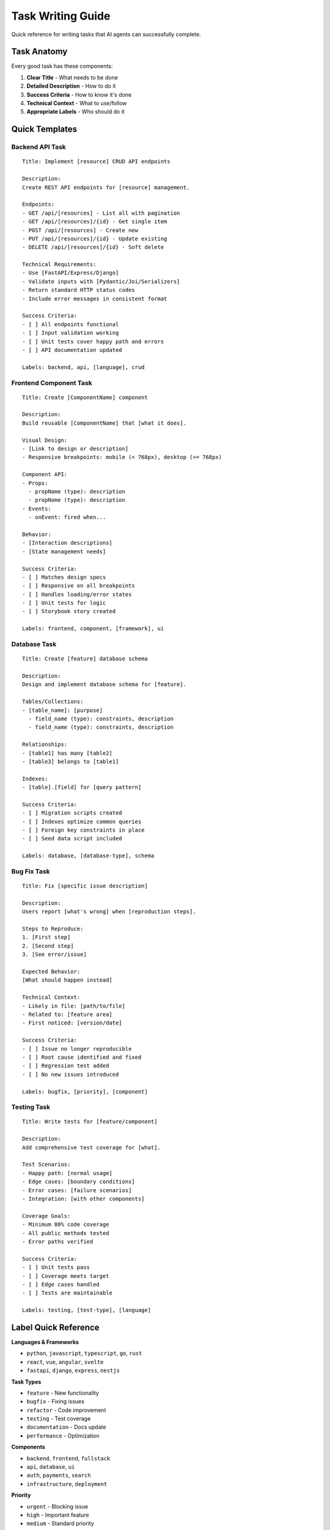Task Writing Guide
==================

Quick reference for writing tasks that AI agents can successfully complete.

Task Anatomy
------------

Every good task has these components:

1. **Clear Title** - What needs to be done
2. **Detailed Description** - How to do it
3. **Success Criteria** - How to know it's done
4. **Technical Context** - What to use/follow
5. **Appropriate Labels** - Who should do it

Quick Templates
---------------

Backend API Task
~~~~~~~~~~~~~~~~

::

   Title: Implement [resource] CRUD API endpoints
   
   Description:
   Create REST API endpoints for [resource] management.
   
   Endpoints:
   - GET /api/[resources] - List all with pagination
   - GET /api/[resources]/{id} - Get single item
   - POST /api/[resources] - Create new
   - PUT /api/[resources]/{id} - Update existing
   - DELETE /api/[resources]/{id} - Soft delete
   
   Technical Requirements:
   - Use [FastAPI/Express/Django]
   - Validate inputs with [Pydantic/Joi/Serializers]
   - Return standard HTTP status codes
   - Include error messages in consistent format
   
   Success Criteria:
   - [ ] All endpoints functional
   - [ ] Input validation working
   - [ ] Unit tests cover happy path and errors
   - [ ] API documentation updated
   
   Labels: backend, api, [language], crud

Frontend Component Task
~~~~~~~~~~~~~~~~~~~~~~~

::

   Title: Create [ComponentName] component
   
   Description:
   Build reusable [ComponentName] that [what it does].
   
   Visual Design:
   - [Link to design or description]
   - Responsive breakpoints: mobile (< 768px), desktop (>= 768px)
   
   Component API:
   - Props: 
     - propName (type): description
     - propName (type): description
   - Events:
     - onEvent: fired when...
   
   Behavior:
   - [Interaction descriptions]
   - [State management needs]
   
   Success Criteria:
   - [ ] Matches design specs
   - [ ] Responsive on all breakpoints  
   - [ ] Handles loading/error states
   - [ ] Unit tests for logic
   - [ ] Storybook story created
   
   Labels: frontend, component, [framework], ui

Database Task
~~~~~~~~~~~~~

::

   Title: Create [feature] database schema
   
   Description:
   Design and implement database schema for [feature].
   
   Tables/Collections:
   - [table_name]: [purpose]
     - field_name (type): constraints, description
     - field_name (type): constraints, description
   
   Relationships:
   - [table1] has many [table2]
   - [table3] belongs to [table1]
   
   Indexes:
   - [table].[field] for [query pattern]
   
   Success Criteria:
   - [ ] Migration scripts created
   - [ ] Indexes optimize common queries
   - [ ] Foreign key constraints in place
   - [ ] Seed data script included
   
   Labels: database, [database-type], schema

Bug Fix Task
~~~~~~~~~~~~~

::

   Title: Fix [specific issue description]
   
   Description:
   Users report [what's wrong] when [reproduction steps].
   
   Steps to Reproduce:
   1. [First step]
   2. [Second step]
   3. [See error/issue]
   
   Expected Behavior:
   [What should happen instead]
   
   Technical Context:
   - Likely in file: [path/to/file]
   - Related to: [feature area]
   - First noticed: [version/date]
   
   Success Criteria:
   - [ ] Issue no longer reproducible
   - [ ] Root cause identified and fixed
   - [ ] Regression test added
   - [ ] No new issues introduced
   
   Labels: bugfix, [priority], [component]

Testing Task
~~~~~~~~~~~~

::

   Title: Write tests for [feature/component]
   
   Description:
   Add comprehensive test coverage for [what].
   
   Test Scenarios:
   - Happy path: [normal usage]
   - Edge cases: [boundary conditions]
   - Error cases: [failure scenarios]
   - Integration: [with other components]
   
   Coverage Goals:
   - Minimum 80% code coverage
   - All public methods tested
   - Error paths verified
   
   Success Criteria:
   - [ ] Unit tests pass
   - [ ] Coverage meets target
   - [ ] Edge cases handled
   - [ ] Tests are maintainable
   
   Labels: testing, [test-type], [language]

Label Quick Reference
---------------------

**Languages & Frameworks**

* ``python``, ``javascript``, ``typescript``, ``go``, ``rust``
* ``react``, ``vue``, ``angular``, ``svelte``
* ``fastapi``, ``django``, ``express``, ``nestjs``

**Task Types**

* ``feature`` - New functionality
* ``bugfix`` - Fixing issues
* ``refactor`` - Code improvement
* ``testing`` - Test coverage
* ``documentation`` - Docs update
* ``performance`` - Optimization

**Components**

* ``backend``, ``frontend``, ``fullstack``
* ``api``, ``database``, ``ui``
* ``auth``, ``payments``, ``search``
* ``infrastructure``, ``deployment``

**Priority**

* ``urgent`` - Blocking issue
* ``high`` - Important feature
* ``medium`` - Standard priority
* ``low`` - Nice to have

Writing Tips
------------

DO ✅
~~~~~

* Include example inputs/outputs
* Specify exact file paths when known
* List all acceptance criteria
* Mention related tasks by number
* Use consistent terminology
* Include error handling requirements

DON'T ❌
~~~~~~~~

* Use ambiguous words ("probably", "maybe", "somehow")
* Assume context ("like we discussed")
* Combine unrelated work
* Skip technical details
* Forget about edge cases
* Omit testing requirements

Size Guidelines
---------------

**2-4 hours**

* Single endpoint
* One UI component  
* Bug fix with clear cause
* Add tests to one module
* Simple documentation update

**4-8 hours**

* CRUD endpoints for one resource
* Complex UI with state
* Feature with 3-5 endpoints
* Database schema + migrations
* Integration with external API

**Too Large** (break it down)

* "Implement entire auth system"
* "Redesign the UI"
* "Refactor everything"
* "Make it faster"

Examples of Well-Written Tasks
------------------------------

Good Task 1
~~~~~~~~~~~

::

   Title: Add email validation to user registration
   
   Description:
   Enhance user registration to validate email addresses before creating accounts.
   
   Requirements:
   - Check email format (RFC 5322 compliant)
   - Verify domain has valid MX records  
   - Prevent duplicate emails (case-insensitive)
   - Return specific error messages
   
   Implementation:
   - Add validation in src/validators/user.py
   - Update POST /api/auth/register endpoint
   - Use existing EmailValidator class
   
   Error Cases:
   - Invalid format: "Invalid email format"
   - No MX records: "Email domain not found"
   - Duplicate: "Email already registered"
   
   Success Criteria:
   - [ ] Valid emails pass validation
   - [ ] Invalid emails return specific errors
   - [ ] Unit tests cover all cases
   - [ ] API docs show error responses
   
   Labels: backend, api, validation, python

Good Task 2
~~~~~~~~~~~

::

   Title: Create product search autocomplete component
   
   Description:
   Build TypeScript React component for product search with autocomplete.
   
   Features:
   - Debounced API calls (300ms)
   - Show top 10 results
   - Highlight matched text
   - Keyboard navigation (arrow keys)
   - Click or Enter to select
   
   API:
   - GET /api/products/search?q={query}
   - Returns: [{ id, name, price, thumbnail }]
   
   Props:
   - onSelect: (product: Product) => void
   - placeholder?: string = "Search products..."
   - debounceMs?: number = 300
   
   Success Criteria:
   - [ ] Debouncing prevents excessive API calls
   - [ ] Keyboard navigation works
   - [ ] Accessible (ARIA labels)
   - [ ] Loading and empty states
   - [ ] Storybook examples
   
   Labels: frontend, react, typescript, search, component

Common Patterns
---------------

For CRUD Operations
~~~~~~~~~~~~~~~~~~~

Always specify:
- Pagination approach (offset/cursor)
- Sorting options
- Filtering parameters
- Response format
- Error handling

For UI Components
~~~~~~~~~~~~~~~~~

Always include:
- Visual design reference
- Responsive behavior
- Interaction states
- Accessibility requirements
- Browser support

For Integrations
~~~~~~~~~~~~~~~~

Always provide:
- API documentation link
- Authentication method
- Rate limits
- Error handling strategy
- Timeout values

Quick Checklist
---------------

Before creating a task, verify:

☐ Clear, specific title
☐ Step-by-step description  
☐ Measurable success criteria
☐ Appropriate size (2-8 hours)
☐ Relevant labels
☐ Technical context included
☐ Examples where helpful
☐ Dependencies noted
☐ Error cases defined

Remember: The better your task description, the better the AI agent's output!